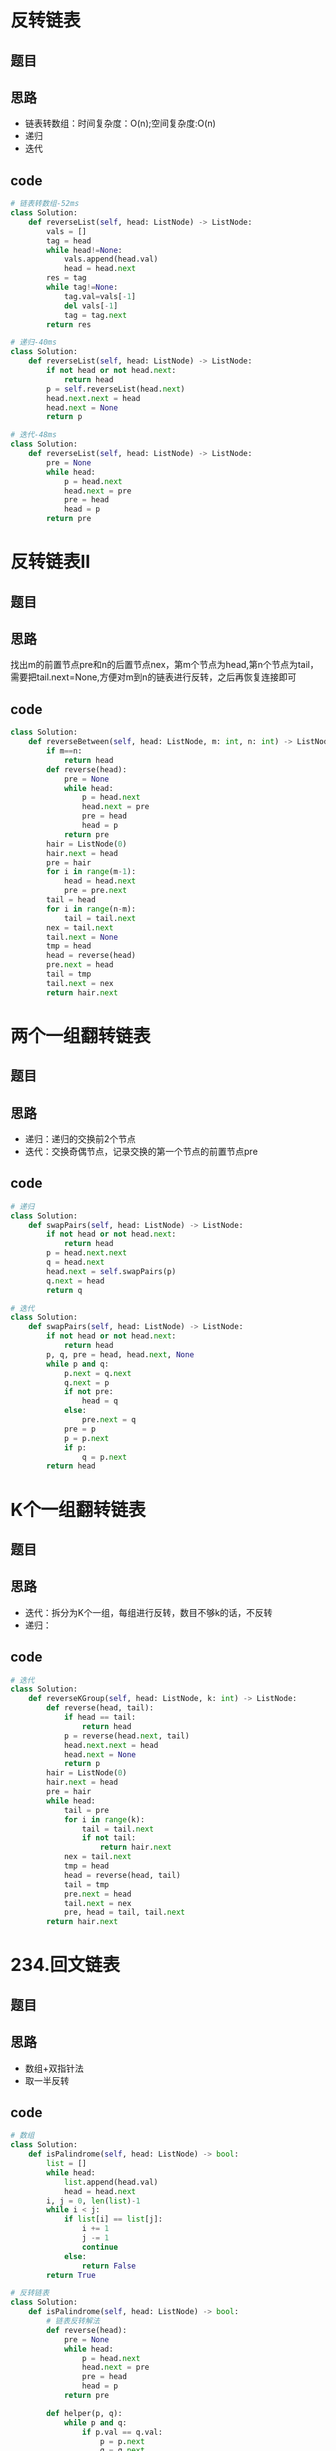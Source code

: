 * 反转链表
** 题目
#+DOWNLOADED: file:/var/folders/73/53s3wczx1l32608prn_fdgrm0000gn/T/TemporaryItems/（screencaptureui正在存储文稿，已完成40）/截屏2020-07-11 下午3.16.21.png @ 2020-07-11 15:16:22
[[file:Screen-Pictures/%E5%8F%8D%E8%BD%AC%E9%93%BE%E8%A1%A8/2020-07-11_15-16-22_%E6%88%AA%E5%B1%8F2020-07-11%20%E4%B8%8B%E5%8D%883.16.21.png]]
** 思路
+ 链表转数组：时间复杂度：O(n);空间复杂度:O(n)
+ 递归
+ 迭代
** code
#+BEGIN_SRC python
# 链表转数组-52ms
class Solution:
    def reverseList(self, head: ListNode) -> ListNode:
        vals = []
        tag = head
        while head!=None:
            vals.append(head.val)
            head = head.next
        res = tag
        while tag!=None:
            tag.val=vals[-1]
            del vals[-1]
            tag = tag.next
        return res

# 递归-40ms
class Solution:
    def reverseList(self, head: ListNode) -> ListNode:
        if not head or not head.next:
            return head
        p = self.reverseList(head.next)
        head.next.next = head
        head.next = None
        return p

# 迭代-48ms
class Solution:
    def reverseList(self, head: ListNode) -> ListNode:
        pre = None
        while head:
            p = head.next
            head.next = pre
            pre = head
            head = p
        return pre
#+END_SRC
* 反转链表II
** 题目
#+DOWNLOADED: file:/var/folders/73/53s3wczx1l32608prn_fdgrm0000gn/T/TemporaryItems/（screencaptureui正在存储文稿，已完成42）/截屏2020-07-11 下午4.50.32.png @ 2020-07-11 16:50:36
[[file:Screen-Pictures/%E5%8F%8D%E8%BD%AC%E9%93%BE%E8%A1%A8II/2020-07-11_16-50-36_%E6%88%AA%E5%B1%8F2020-07-11%20%E4%B8%8B%E5%8D%884.50.32.png]]
** 思路
找出m的前置节点pre和n的后置节点nex，第m个节点为head,第n个节点为tail，需要把tail.next=None,方便对m到n的链表进行反转，之后再恢复连接即可
** code
#+BEGIN_SRC python
class Solution:
    def reverseBetween(self, head: ListNode, m: int, n: int) -> ListNode:
        if m==n:
            return head
        def reverse(head):
            pre = None
            while head:
                p = head.next
                head.next = pre
                pre = head
                head = p
            return pre
        hair = ListNode(0)
        hair.next = head
        pre = hair
        for i in range(m-1):
            head = head.next
            pre = pre.next
        tail = head
        for i in range(n-m):
            tail = tail.next
        nex = tail.next
        tail.next = None
        tmp = head
        head = reverse(head)
        pre.next = head
        tail = tmp
        tail.next = nex
        return hair.next
#+END_SRC
* 两个一组翻转链表
** 题目
 #+DOWNLOADED: file:/var/folders/73/53s3wczx1l32608prn_fdgrm0000gn/T/TemporaryItems/（screencaptureui正在存储文稿，已完成39）/截屏2020-07-11 下午1.36.20.png @ 2020-07-11 13:36:22
 [[file:Screen-Pictures/%E9%A2%98%E7%9B%AE/2020-07-11_13-36-22_%E6%88%AA%E5%B1%8F2020-07-11%20%E4%B8%8B%E5%8D%881.36.20.png]]
** 思路
 + 递归：递归的交换前2个节点
 + 迭代：交换奇偶节点，记录交换的第一个节点的前置节点pre
** code
 #+BEGIN_SRC python
 # 递归
 class Solution:
     def swapPairs(self, head: ListNode) -> ListNode:
         if not head or not head.next:
             return head
         p = head.next.next
         q = head.next
         head.next = self.swapPairs(p)
         q.next = head
         return q

 # 迭代
 class Solution:
     def swapPairs(self, head: ListNode) -> ListNode:
         if not head or not head.next:
             return head
         p, q, pre = head, head.next, None
         while p and q:
             p.next = q.next
             q.next = p
             if not pre:
                 head = q
             else:
                 pre.next = q
             pre = p
             p = p.next
             if p:
                 q = p.next
         return head
 #+END_SRC
* K个一组翻转链表
** 题目
#+DOWNLOADED: file:/var/folders/73/53s3wczx1l32608prn_fdgrm0000gn/T/TemporaryItems/（screencaptureui正在存储文稿，已完成41）/截屏2020-07-11 下午4.02.11.png @ 2020-07-11 16:02:14
[[file:Screen-Pictures/K%E4%B8%AA%E4%B8%80%E7%BB%84%E7%BF%BB%E8%BD%AC%E9%93%BE%E8%A1%A8/2020-07-11_16-02-14_%E6%88%AA%E5%B1%8F2020-07-11%20%E4%B8%8B%E5%8D%884.02.11.png]]
** 思路
+ 迭代：拆分为K个一组，每组进行反转，数目不够k的话，不反转
+ 递归：
** code
#+BEGIN_SRC python
# 迭代
class Solution:
    def reverseKGroup(self, head: ListNode, k: int) -> ListNode:
        def reverse(head, tail):
            if head == tail:
                return head
            p = reverse(head.next, tail)
            head.next.next = head
            head.next = None
            return p
        hair = ListNode(0)
        hair.next = head
        pre = hair
        while head:
            tail = pre
            for i in range(k):
                tail = tail.next
                if not tail:
                    return hair.next
            nex = tail.next
            tmp = head
            head = reverse(head, tail)
            tail = tmp
            pre.next = head
            tail.next = nex
            pre, head = tail, tail.next
        return hair.next
#+END_SRC
* 234.回文链表
** 题目
#+DOWNLOADED: file:/var/folders/73/53s3wczx1l32608prn_fdgrm0000gn/T/TemporaryItems/（screencaptureui正在存储文稿，已完成43）/截屏2020-07-11 下午5.02.58.png @ 2020-07-11 17:03:00
[[file:Screen-Pictures/234%E5%9B%9E%E6%96%87%E9%93%BE%E8%A1%A8/2020-07-11_17-03-00_%E6%88%AA%E5%B1%8F2020-07-11%20%E4%B8%8B%E5%8D%885.02.58.png]]
** 思路
+ 数组+双指针法
+ 取一半反转
** code
#+BEGIN_SRC python
# 数组
class Solution:
    def isPalindrome(self, head: ListNode) -> bool:
        list = []
        while head:
            list.append(head.val)
            head = head.next
        i, j = 0, len(list)-1
        while i < j:
            if list[i] == list[j]:
                i += 1
                j -= 1
                continue
            else:
                return False
        return True

# 反转链表
class Solution:
    def isPalindrome(self, head: ListNode) -> bool:
        # 链表反转解法
        def reverse(head):
            pre = None
            while head:
                p = head.next
                head.next = pre
                pre = head
                head = p
            return pre
        
        def helper(p, q):
            while p and q:
                if p.val == q.val:
                    p = p.next
                    q = q.next
                else:
                    return False
            return True

        if not head or not head.next:
            return True
        pre, p, q = ListNode(0), head, head
        pre.next = head
        while q.next and q.next.next:
            p = p.next
            pre = pre.next
            q = q.next.next
        second_node = p.next
        hair = reverse(second_node)
        return helper(head, hair) 
#+END_SRC
